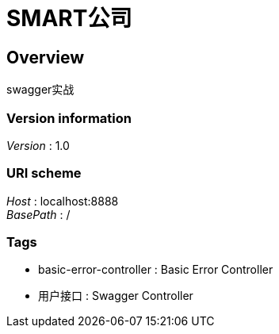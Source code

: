 = SMART公司


[[_overview]]
== Overview
swagger实战


=== Version information
[%hardbreaks]
__Version__ : 1.0


=== URI scheme
[%hardbreaks]
__Host__ : localhost:8888
__BasePath__ : /


=== Tags

* basic-error-controller : Basic Error Controller
* 用户接口 : Swagger Controller



